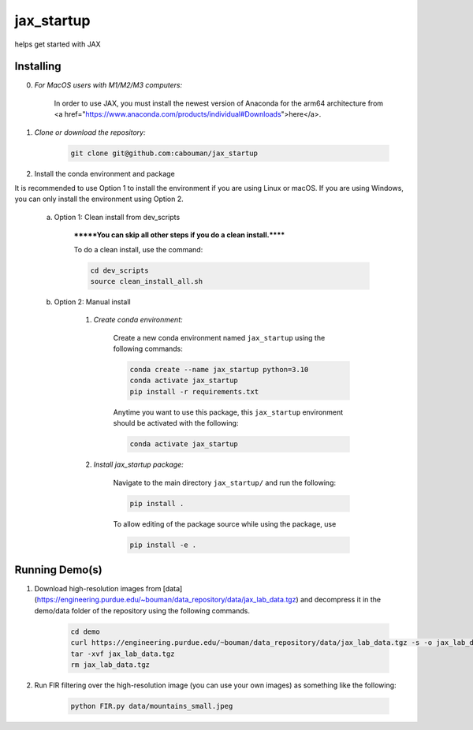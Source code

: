 .. docs-include-ref

jax_startup
========

..
    Change the number of = to match the number of characters in the project name.

helps get started with JAX

..
    Include more detailed description here.

Installing
----------
0. *For MacOS users with M1/M2/M3 computers:*

    In order to use JAX, you must install the newest version of Anaconda for the arm64 architecture from <a href="https://www.anaconda.com/products/individual#Downloads">here</a>.

1. *Clone or download the repository:*

    .. code-block::

        git clone git@github.com:cabouman/jax_startup

2. Install the conda environment and package

It is recommended to use Option 1 to install the environment if you are using Linux or macOS. If you are using Windows, you can only install the environment using Option 2.

    a. Option 1: Clean install from dev_scripts

        *******You can skip all other steps if you do a clean install.******

        To do a clean install, use the command:

        .. code-block::

            cd dev_scripts
            source clean_install_all.sh

    b. Option 2: Manual install

        1. *Create conda environment:*

            Create a new conda environment named ``jax_startup`` using the following commands:

            .. code-block::

                conda create --name jax_startup python=3.10
                conda activate jax_startup
                pip install -r requirements.txt

            Anytime you want to use this package, this ``jax_startup`` environment should be activated with the following:

            .. code-block::

                conda activate jax_startup


        2. *Install jax_startup package:*

            Navigate to the main directory ``jax_startup/`` and run the following:

            .. code-block::

                pip install .

            To allow editing of the package source while using the package, use

            .. code-block::

                pip install -e .


Running Demo(s)
---------------

1. Download high-resolution images from [data](https://engineering.purdue.edu/~bouman/data_repository/data/jax_lab_data.tgz) and decompress it in the demo/data folder of the repository using the following commands.

    .. code-block::

        cd demo
        curl https://engineering.purdue.edu/~bouman/data_repository/data/jax_lab_data.tgz -s -o jax_lab_data.tgz
        tar -xvf jax_lab_data.tgz
        rm jax_lab_data.tgz

2. Run FIR filtering over the high-resolution image (you can use your own images) as something like the following:

    .. code-block::

        python FIR.py data/mountains_small.jpeg

